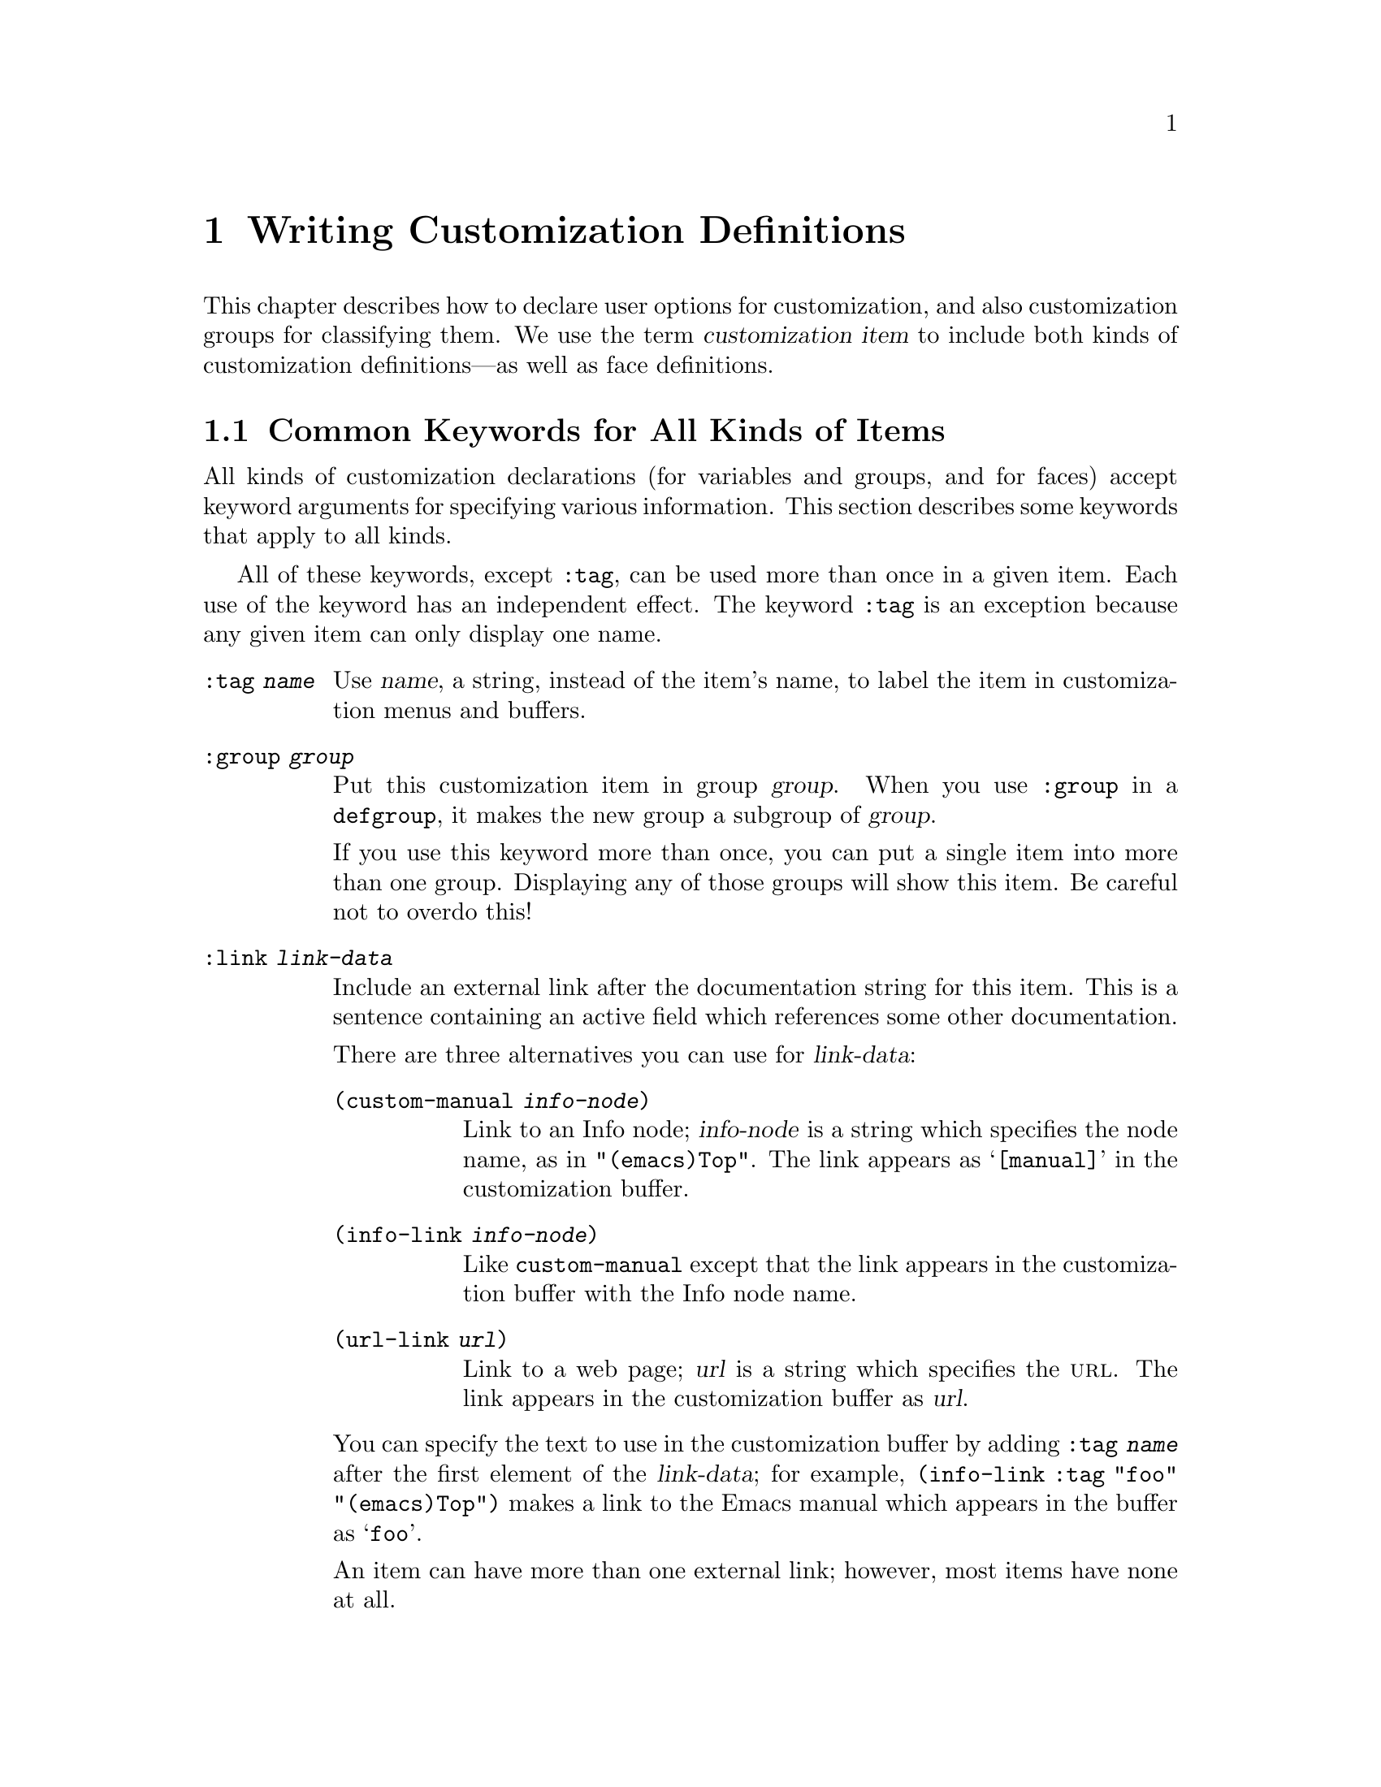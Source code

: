 @c -*-texinfo-*-
@c This is part of the XEmacs Lisp Reference Manual.
@c Copyright (C) 1997, 1998 Free Software Foundation, Inc.
@c See the file lispref.texi for copying conditions.
@setfilename ../info/customize
@node Customization, , , Top
@chapter Writing Customization Definitions

  This chapter describes how to declare user options for customization,
and also customization groups for classifying them.  We use the term
@dfn{customization item} to include both kinds of customization
definitions---as well as face definitions.

@menu
* Common Keywords::
* Group Definitions::
* Variable Definitions::
* Face Definitions::
* Customization Types::
* Enabling Behavior::
@end menu

@node Common Keywords
@section Common Keywords for All Kinds of Items

  All kinds of customization declarations (for variables and groups, and
for faces) accept keyword arguments for specifying various information.
This section describes some keywords that apply to all kinds.

  All of these keywords, except @code{:tag}, can be used more than once
in a given item.  Each use of the keyword has an independent effect.
The keyword @code{:tag} is an exception because any given item can only
display one name.

@table @code
@item :tag @var{name}
Use @var{name}, a string, instead of the item's name, to label the item
in customization menus and buffers.

@item :group @var{group}
Put this customization item in group @var{group}.  When you use
@code{:group} in a @code{defgroup}, it makes the new group a subgroup of
@var{group}.

If you use this keyword more than once, you can put a single item into
more than one group.  Displaying any of those groups will show this
item.  Be careful not to overdo this!

@item :link @var{link-data}
Include an external link after the documentation string for this item.
This is a sentence containing an active field which references some
other documentation.

There are three alternatives you can use for @var{link-data}:

@table @code
@item (custom-manual @var{info-node})
Link to an Info node; @var{info-node} is a string which specifies the
node name, as in @code{"(emacs)Top"}.  The link appears as
@samp{[manual]} in the customization buffer.

@item (info-link @var{info-node})
Like @code{custom-manual} except that the link appears
in the customization buffer with the Info node name.

@item (url-link @var{url})
Link to a web page; @var{url} is a string which specifies the @sc{url}.
The link appears in the customization buffer as @var{url}.
@end table

You can specify the text to use in the customization buffer by adding
@code{:tag @var{name}} after the first element of the @var{link-data};
for example, @code{(info-link :tag "foo" "(emacs)Top")} makes a link to
the Emacs manual which appears in the buffer as @samp{foo}.

An item can have more than one external link; however, most items have
none at all.

@item :load @var{file}
Load file @var{file} (a string) before displaying this customization
item.  Loading is done with @code{load-library}, and only if the file is
not already loaded.

@item :require @var{feature}
Require feature @var{feature} (a symbol) when installing a value for
this item (an option or a face) that was saved using the customization
feature.  This is done by calling @code{require}.

The most common reason to use @code{:require} is when a variable enables
a feature such as a minor mode, and just setting the variable won't have
any effect unless the code which implements the mode is loaded.
@end table

@node Group Definitions
@section Defining Custom Groups

  Each Emacs Lisp package should have one main customization group which
contains all the options, faces and other groups in the package.  If the
package has a small number of options and faces, use just one group and
put everything in it.  When there are more than twelve or so options and
faces, then you should structure them into subgroups, and put the
subgroups under the package's main customization group.  It is OK to
put some of the options and faces in the package's main group alongside
the subgroups.

  The package's main or only group should be a member of one or more of
the standard customization groups.  (To display the full list of them,
use @kbd{M-x customize}.)  Choose one or more of them (but not too
many), and add your group to each of them using the @code{:group}
keyword.

  The way to declare new customization groups is with @code{defgroup}.

@tindex defgroup
@defmac defgroup group members doc [keyword value]...
Declare @var{group} as a customization group containing @var{members}.
Do not quote the symbol @var{group}.  The argument @var{doc} specifies
the documentation string for the group.

The argument @var{members} is a list specifying an initial set of
customization items to be members of the group.  However, most often
@var{members} is @code{nil}, and you specify the group's members by
using the @code{:group} keyword when defining those members.

If you want to specify group members through @var{members}, each element
should have the form @code{(@var{name} @var{widget})}.  Here @var{name}
is a symbol, and @var{widget} is a widget type for editing that symbol.
Useful widgets are @code{custom-variable} for a variable,
@code{custom-face} for a face, and @code{custom-group} for a group.

In addition to the common keywords (@pxref{Common Keywords}), you can
use this keyword in @code{defgroup}:

@table @code
@item :prefix @var{prefix}
If the name of an item in the group starts with @var{prefix}, then the
tag for that item is constructed (by default) by omitting @var{prefix}.

One group can have any number of prefixes.
@end table
@end defmac

@c Doesn't apply to XEmacs
@c
@c   The prefix-discarding feature is currently turned off, which means
@c that @code{:prefix} currently has no effect.  We did this because we
@c found that discarding the specified prefixes often led to confusing
@c names for options.  This happened because the people who wrote the
@c @code{defgroup} definitions for various groups added @code{:prefix}
@c keywords whenever they make logical sense---that is, whenever the
@c variables in the library have a common prefix.

@c   In order to obtain good results with @code{:prefix}, it would be
@c necessary to check the specific effects of discarding a particular
@c prefix, given the specific items in a group and their names and
@c documentation.  If the resulting text is not clear, then @code{:prefix}
@c should not be used in that case.

@c   It should be possible to recheck all the customization groups, delete
@c the @code{:prefix} specifications which give unclear results, and then
@c turn this feature back on, if someone would like to do the work.

@node Variable Definitions
@section Defining Customization Variables

  Use @code{defcustom} to declare user-editable variables.
For face declarations, use @code{defface} instead.  @xref{Face Definitions}.

@tindex defcustom
@defmac defcustom option default doc [keyword value]...
Declare @var{option} as a customizable user option variable.  Do not
quote @var{option}.  The argument @var{doc} specifies the documentation
string for the variable.

If @var{option} is void, @code{defcustom} initializes it to
@var{default}.  @var{default} should be an expression to compute the
value; be careful in writing it, because it can be evaluated on more
than one occasion.

The following additional keywords are defined:

@table @code
@item :type @var{type}
Use @var{type} as the data type for this option.  It specifies which
values are legitimate, and how to display the value.
@xref{Customization Types}, for more information.

@item :options @var{list}
Specify @var{list} as the list of reasonable values for use in this
option.

Currently this is meaningful only when the type is @code{hook}.  In that
case, the elements of @var{list} should be functions that are useful as
elements of the hook value.  The user is not restricted to using only
these functions, but they are offered as convenient alternatives.

@item :version @var{version}
This option specifies that the variable was first introduced, or its
default value was changed, in Emacs version @var{version}.  The value
@var{version} must be a string.  For example,

@example
(defcustom foo-max 34
  "*Maximum number of foo's allowed."
  :type 'integer
  :group 'foo
  :version "20.3")
@end example

@item :set @var{setfunction}
Specify @var{setfunction} as the way to change the value of this option.
The function @var{setfunction} should take two arguments, a symbol and
the new value, and should do whatever is necessary to update the value
properly for this option (which may not mean simply setting the option
as a Lisp variable).  The default for @var{setfunction} is
@code{set-default}.

@item :get @var{getfunction}
Specify @var{getfunction} as the way to extract the value of this
option.  The function @var{getfunction} should take one argument, a
symbol, and should return the ``current value'' for that symbol (which
need not be the symbol's Lisp value).  The default is
@code{default-value}.

@item :initialize @var{function}
@var{function} should be a function used to initialize the variable when
the @code{defcustom} is evaluated.  It should take two arguments, the
symbol and value.  Here are some predefined functions meant for use in
this way:

@table @code
@item custom-initialize-set
Use the variable's @code{:set} function to initialize the variable, but
do not reinitialize it if it is already non-void.  This is the default
@code{:initialize} function.

@item custom-initialize-default
Like @code{custom-initialize-set}, but use the function
@code{set-default} to set the variable, instead of the variable's
@code{:set} function.  This is the usual choice for a variable whose
@code{:set} function enables or disables a minor mode; with this choice,
defining the variable will not call the minor mode function, but
customizing the variable will do so.

@item custom-initialize-reset
Always use the @code{:set} function to initialize the variable.  If the
variable is already non-void, reset it by calling the @code{:set}
function using the current value (returned by the @code{:get} method).

@item custom-initialize-changed
Use the @code{:set} function to initialize the variable, if it is
already set or has been customized; otherwise, just use
@code{set-default}.
@end table
@end table
@end defmac

  The @code{:require} option is useful for an option that turns on the
operation of a certain feature.  Assuming that the package is coded to
check the value of the option, you still need to arrange for the package
to be loaded.  You can do that with @code{:require}.  @xref{Common
Keywords}.  Here is an example, from the library @file{paren.el}:

@example
(defcustom show-paren-mode nil
  "Toggle Show Paren mode@enddots{}"
  :set (lambda (symbol value)
         (show-paren-mode (or value 0)))
  :initialize 'custom-initialize-default
  :type 'boolean
  :group 'paren-showing
  :require 'paren)
@end example

@ignore
Use @code{custom-add-option} to specify that a specific function is
useful as an member of a hook.

@defun custom-add-option symbol option
To the variable @var{symbol} add @var{option}.

If @var{symbol} is a hook variable, @var{option} should be a hook
member.  For other types variables, the effect is undefined."
@end defun
@end ignore

Internally, @code{defcustom} uses the symbol property
@code{standard-value} to record the expression for the default value,
and @code{saved-value} to record the value saved by the user with the
customization buffer.  The @code{saved-value} property is actually a
list whose car is an expression which evaluates to the value.

@node Face Definitions, Customization Types, Variable Definitions, Customization
@section Face Definitions

Use @code{defface} to declare a new face.  Conventions used in
specifying properties are similar to those for general customizable
variables.  @xref{Variable Definitions}.

@defun defface face spec doc &rest args

Declare @var{face} as a customizable face that defaults to @var{spec}.
@var{face} does not need to be quoted.

Third argument @var{doc} is the face documentation.

If @var{face} has been set with `custom-set-face', set the face attributes
as specified by that function, otherwise set the face attributes
according to @var{spec}.

The remaining arguments @var{args} are a property list, which has the
form

   @var{keyword} @var{value}...

The following @var{keyword}s are defined:

@table @code
@item :group
@var{value} is a customization group.  Add @var{face} to that group.
@end table

@var{spec} is an alist of the form ((@var{display} @var{atts})...).

@var{atts} is a list of face attributes and their values.  The possible
attributes are defined in the variable `custom-face-attributes'.

The @var{atts} of the first entry in @var{spec} where the
@var{display} matches the frame take effect in that frame.
@var{display} can either be the symbol t, which will match all frames,
or an alist of the form \((@var{req} @var{item}...)...)

For @var{display} to match a frame, the @var{req} property of the
frame must match one of the @var{item}.  The following @var{req} are
defined:

@table @code
@item @code{type} (the value of @code{window-system})
  Should be one of @code{x}, @code{mswindows}, or @code{tty}.

@code{class} (the frame's color support)
  Should be one of @code{color}, @code{grayscale}, or @code{mono}.

@code{min-colors} (the minimum number of colors the frame supports)
  Should be in integer which is compared to @code{display-color-cells}

@code{background} (what color is used for the background text)
  Should be one of @code{light} or @code{dark}.
@end table
@end defun


@node Customization Types, Enabling Behavior, Face Definitions, Customization
@section Customization Types

  When you define a user option with @code{defcustom}, you must specify
its @dfn{customization type}.  That is a Lisp object which describes (1)
which values are legitimate and (2) how to display the value in the
customization buffer for editing.

  You specify the customization type in @code{defcustom} with the
@code{:type} keyword.  The argument of @code{:type} is evaluated; since
types that vary at run time are rarely useful, normally you use a quoted
constant.  For example:

@example
(defcustom diff-command "diff"
  "*The command to use to run diff."
  :type '(string)
  :group 'diff)
@end example

  In general, a customization type is a list whose first element is a
symbol, one of the customization type names defined in the following
sections.  After this symbol come a number of arguments, depending on
the symbol.  Between the type symbol and its arguments, you can
optionally write keyword-value pairs (@pxref{Type Keywords}).

  Some of the type symbols do not use any arguments; those are called
@dfn{simple types}.  For a simple type, if you do not use any
keyword-value pairs, you can omit the parentheses around the type
symbol.  For example just @code{string} as a customization type is
equivalent to @code{(string)}.

@menu
* Simple Types::
* Composite Types::
* Splicing into Lists::
* Type Keywords::
* Defining New Types::
@end menu

@node Simple Types
@subsection Simple Types

  This section describes all the simple customization types.

@table @code
@item sexp
The value may be any Lisp object that can be printed and read back.  You
can use @code{sexp} as a fall-back for any option, if you don't want to
take the time to work out a more specific type to use.

@item integer
The value must be an integer, and is represented textually
in the customization buffer.

@item number
The value must be a number, and is represented textually in the
customization buffer.

@item string
The value must be a string, and the customization buffer shows just the
contents, with no delimiting @samp{"} characters and no quoting with
@samp{\}.

@item regexp
Like @code{string} except that the string must be a valid regular
expression.

@item character
The value must be a character code.  A character code is actually an
integer, but this type shows the value by inserting the character in the
buffer, rather than by showing the number.

@item file
The value must be a file name, and you can do completion with
@kbd{M-@key{TAB}}.

@item (file :must-match t)
The value must be a file name for an existing file, and you can do
completion with @kbd{M-@key{TAB}}.

@item directory
The value must be a directory name, and you can do completion with
@kbd{M-@key{TAB}}.

@item symbol
The value must be a symbol.  It appears in the customization buffer as
the name of the symbol.

@item function
The value must be either a lambda expression or a function name.  When
it is a function name, you can do completion with @kbd{M-@key{TAB}}.

@item variable
The value must be a variable name, and you can do completion with
@kbd{M-@key{TAB}}.

@item face
The value must be a symbol which is a face name.

@item boolean
The value is boolean---either @code{nil} or @code{t}.  Note that by
using @code{choice} and @code{const} together (see the next section),
you can specify that the value must be @code{nil} or @code{t}, but also
specify the text to describe each value in a way that fits the specific
meaning of the alternative.
@end table

@node Composite Types
@subsection Composite Types

  When none of the simple types is appropriate, you can use composite
types, which build new types from other types.  Here are several ways of
doing that:

@table @code
@item (restricted-sexp :match-alternatives @var{criteria})
The value may be any Lisp object that satisfies one of @var{criteria}.
@var{criteria} should be a list, and each elements should be
one of these possibilities:

@itemize @bullet
@item
A predicate---that is, a function of one argument that returns non-@code{nil}
if the argument fits a certain type.  This means that objects of that type
are acceptable.

@item
A quoted constant---that is, @code{'@var{object}}.  This means that
@var{object} itself is an acceptable value.
@end itemize

For example,

@example
(restricted-sexp :match-alternatives (integerp 't 'nil))
@end example

@noindent
allows integers, @code{t} and @code{nil} as legitimate values.

The customization buffer shows all legitimate values using their read
syntax, and the user edits them textually.

@item (cons @var{car-type} @var{cdr-type})
The value must be a cons cell, its @sc{car} must fit @var{car-type}, and
its @sc{cdr} must fit @var{cdr-type}.  For example, @code{(cons string
symbol)} is a customization type which matches values such as
@code{("foo" . foo)}.

In the customization buffer, the @sc{car} and the @sc{cdr} are
displayed and edited separately, each according to the type
that you specify for it.

@item (list @var{element-types}@dots{})
The value must be a list with exactly as many elements as the
@var{element-types} you have specified; and each element must fit the
corresponding @var{element-type}.

For example, @code{(list integer string function)} describes a list of
three elements; the first element must be an integer, the second a
string, and the third a function.

In the customization buffer, the each element is displayed and edited
separately, according to the type specified for it.

@item (vector @var{element-types}@dots{})
Like @code{list} except that the value must be a vector instead of a
list.  The elements work the same as in @code{list}.

@item (choice @var{alternative-types}...)
The value must fit at least one of @var{alternative-types}.
For example, @code{(choice integer string)} allows either an
integer or a string.

In the customization buffer, the user selects one of the alternatives
using a menu, and can then edit the value in the usual way for that
alternative.

Normally the strings in this menu are determined automatically from the
choices; however, you can specify different strings for the menu by
including the @code{:tag} keyword in the alternatives.  For example, if
an integer stands for a number of spaces, while a string is text to use
verbatim, you might write the customization type this way,

@smallexample
(choice (integer :tag "Number of spaces")
        (string :tag "Literal text"))
@end smallexample

@noindent
so that the menu offers @samp{Number of spaces} and @samp{Literal Text}.

In any alternative for which @code{nil} is not a valid value, other than
a @code{const}, you should specify a valid default for that alternative
using the @code{:value} keyword.  @xref{Type Keywords}.

@item (const @var{value})
The value must be @var{value}---nothing else is allowed.

The main use of @code{const} is inside of @code{choice}.  For example,
@code{(choice integer (const nil))} allows either an integer or
@code{nil}.

@code{:tag} is often used with @code{const}, inside of @code{choice}.
For example,

@smallexample
(choice (const :tag "Yes" t)
        (const :tag "No" nil)
        (const :tag "Ask" foo))
@end smallexample

@item (function-item @var{function})
Like @code{const}, but used for values which are functions.  This
displays the documentation string as well as the function name.
The documentation string is either the one you specify with
@code{:doc}, or @var{function}'s own documentation string.

@item (variable-item @var{variable})
Like @code{const}, but used for values which are variable names.  This
displays the documentation string as well as the variable name.  The
documentation string is either the one you specify with @code{:doc}, or
@var{variable}'s own documentation string.

@item (set @var{elements}@dots{})
The value must be a list and each element of the list must be one of the
@var{elements} specified.  This appears in the customization buffer as a
checklist.

@item (repeat @var{element-type})
The value must be a list and each element of the list must fit the type
@var{element-type}.  This appears in the customization buffer as a
list of elements, with @samp{[INS]} and @samp{[DEL]} buttons for adding
more elements or removing elements.
@end table

@node Splicing into Lists
@subsection Splicing into Lists

  The @code{:inline} feature lets you splice a variable number of
elements into the middle of a list or vector.  You use it in a
@code{set}, @code{choice} or @code{repeat} type which appears among the
element-types of a @code{list} or @code{vector}.

  Normally, each of the element-types in a @code{list} or @code{vector}
describes one and only one element of the list or vector.  Thus, if an
element-type is a @code{repeat}, that specifies a list of unspecified
length which appears as one element.

  But when the element-type uses @code{:inline}, the value it matches is
merged directly into the containing sequence.  For example, if it
matches a list with three elements, those become three elements of the
overall sequence.  This is analogous to using @samp{,@@} in the backquote
construct.

  For example, to specify a list whose first element must be @code{t}
and whose remaining arguments should be zero or more of @code{foo} and
@code{bar}, use this customization type:

@example
(list (const t) (set :inline t foo bar))
@end example

@noindent
This matches values such as @code{(t)}, @code{(t foo)}, @code{(t bar)}
and @code{(t foo bar)}.

  When the element-type is a @code{choice}, you use @code{:inline} not
in the @code{choice} itself, but in (some of) the alternatives of the
@code{choice}.  For example, to match a list which must start with a
file name, followed either by the symbol @code{t} or two strings, use
this customization type:

@example
(list file
      (choice (const t)
              (list :inline t string string)))
@end example

@noindent
If the user chooses the first alternative in the choice, then the
overall list has two elements and the second element is @code{t}.  If
the user chooses the second alternative, then the overall list has three
elements and the second and third must be strings.

@node Type Keywords
@subsection Type Keywords

You can specify keyword-argument pairs in a customization type after the
type name symbol.  Here are the keywords you can use, and their
meanings:

@table @code
@item :value @var{default}
This is used for a type that appears as an alternative inside of
@code{choice}; it specifies the default value to use, at first, if and
when the user selects this alternative with the menu in the
customization buffer.

Of course, if the actual value of the option fits this alternative, it
will appear showing the actual value, not @var{default}.

If @code{nil} is not a valid value for the alternative, then it is
essential to specify a valid default with @code{:value}.

@item :format @var{format-string}
This string will be inserted in the buffer to represent the value
corresponding to the type.  The following @samp{%} escapes are available
for use in @var{format-string}:

@table @samp
@item %[@var{button}%]
Display the text @var{button} marked as a button.  The @code{:action}
attribute specifies what the button will do if the user invokes it;
its value is a function which takes two arguments---the widget which
the button appears in, and the event.

There is no way to specify two different buttons with different
actions.

@item %@{@var{sample}%@}
Show @var{sample} in a special face specified by @code{:sample-face}.

@item %v
Substitute the item's value.  How the value is represented depends on
the kind of item, and (for variables) on the customization type.

@item %d
Substitute the item's documentation string.

@item %h
Like @samp{%d}, but if the documentation string is more than one line,
add an active field to control whether to show all of it or just the
first line.

@item %t
Substitute the tag here.  You specify the tag with the @code{:tag}
keyword.

@item %%
Display a literal @samp{%}.
@end table

@item :action @var{action}
Perform @var{action} if the user clicks on a button.

@item :button-face @var{face}
Use the face @var{face} (a face name or a list of face names) for button
text displayed with @samp{%[@dots{}%]}.

@item :button-prefix @var{prefix}
@itemx :button-suffix @var{suffix}
These specify the text to display before and after a button.
Each can be:

@table @asis
@item @code{nil}
No text is inserted.

@item a string
The string is inserted literally.

@item a symbol
The symbol's value is used.
@end table

@item :tag @var{tag}
Use @var{tag} (a string) as the tag for the value (or part of the value)
that corresponds to this type.

@item :doc @var{doc}
Use @var{doc} as the documentation string for this value (or part of the
value) that corresponds to this type.  In order for this to work, you
must specify a value for @code{:format}, and use @samp{%d} or @samp{%h}
in that value.

The usual reason to specify a documentation string for a type is to
provide more information about the meanings of alternatives inside a
@code{:choice} type or the parts of some other composite type.

@item :help-echo @var{motion-doc}
When you move to this item with @code{widget-forward} or
@code{widget-backward}, it will display the string @var{motion-doc}
in the echo area.

@item :match @var{function}
Specify how to decide whether a value matches the type.  The
corresponding value, @var{function}, should be a function that accepts
two arguments, a widget and a value; it should return non-@code{nil} if
the value is acceptable.

@ignore
@item :indent @var{columns}
Indent this item by @var{columns} columns.  The indentation is used for
@samp{%n}, and automatically for group names, for checklists and radio
buttons, and for editable lists.  It affects the whole of the
item except for the first line.

@item :offset @var{columns}
An integer indicating how many extra spaces to indent the subitems of
this item.  By default, subitems are indented the same as their parent.

@item :extra-offset
An integer indicating how many extra spaces to add to this item's
indentation, compared to its parent.

@item :notify
A function called each time the item or a subitem is changed.  The
function is called with two or three arguments.  The first argument is
the item itself, the second argument is the item that was changed, and
the third argument is the event leading to the change, if any.

@item :menu-tag
Tag used in the menu when the widget is used as an option in a
@code{menu-choice} widget.

@item :menu-tag-get
Function used for finding the tag when the widget is used as an option
in a @code{menu-choice} widget.  By default, the tag used will be either the
@code{:menu-tag} or @code{:tag} property if present, or the @code{princ}
representation of the @code{:value} property if not.

@item :validate
A function which takes a widget as an argument, and returns @code{nil} if the
widgets current value is valid for the widget.  Otherwise, it should
return the widget containing the invalid data, and set that widgets
@code{:error} property to a string explaining the error.

You can use the function @code{widget-children-validate} for this job;
it tests that all children of @var{widget} are valid.

@item :tab-order
Specify the order in which widgets are traversed with
@code{widget-forward} or @code{widget-backward}.  This is only partially
implemented.

@enumerate a
@item
Widgets with tabbing order @code{-1} are ignored.

@item
(Unimplemented) When on a widget with tabbing order @var{n}, go to the
next widget in the buffer with tabbing order @var{n+1} or @code{nil},
whichever comes first.

@item
When on a widget with no tabbing order specified, go to the next widget
in the buffer with a positive tabbing order, or @code{nil}
@end enumerate

@item :parent
The parent of a nested widget (e.g. a @code{menu-choice} item or an
element of an @code{editable-list} widget).

@item :sibling-args
This keyword is only used for members of a @code{radio-button-choice} or
@code{checklist}.  The value should be a list of extra keyword
arguments, which will be used when creating the @code{radio-button} or
@code{checkbox} associated with this item.
@end ignore
@end table


@node Enabling Behavior, , Customization Types, Customization
@subsection Enabling Behavior
@cindex behavior

@c #### Does this belong here?

Some functionality requires a fair amount of effort to enable globally
in a session.  For example, someone who discovers filladapt and really
likes it must toggle it separately in each buffer.  On the other hand,
after trying it for a while she might like to disable it everywhere,
having decided it doesn't work very well for her.  Such a functionality
is called a @dfn{behavior}.

@code{define-behavior} allows the programmer to register functions to
enable or disable a package globally in a session.  The user sees a
consistent interface through the @code{enable-behavior} and
@code{disable-behavior} functions.  These functions were introduced in
XEmacs 21.5.6.

@defvar behavior-hash-table

Internal table of registered behaviors.
@end defvar

@defvar behavior-history

History of entered behaviors.
@end defvar

@defun define-behavior name doc-string [cl-keys ...]

Define a behavior named @var{name}.

@var{doc-string} must be specified.  It is a description of what the
behavior does when it's enabled and how to further control it (typically
through custom variables).  Accepted keywords are

@table @code
@item :title
A "pretty" version of the name, for use in menus.  If omitted
a prettified name will be generated.

@item :require
A single symbol or a list of such symbols, which need to be
present at enable time, or will be loaded using @code{require}.

@item :enable
A function of no variables, which turns the behavior on.

@item :disable
A function of no variables, which turns the behavior off.
@end table

Behaviors are assumed to be global, and to take effect immediately; if
the underlying package is per-buffer, the enabler may have to scan all
existing buffers and frob them.  When a behavior is disabled, it should
completely go away @strong{everywhere}, as if it were never invoked at
all.

The @code{:disable} keyword can be missing.  This is bad practice.  In
such a case, attempting to disable the behavior will signal an error
unless you use the @code{force} option.
@end defun

@defun read-behavior prompt [require-match [initial-contents [history [default]]]]

Return a behavior symbol from the minibuffer, prompting with string
@var{prompt}.

The optional arguments @var{require-match}, @var{initial-contents},
@var{history}, and @var{default} are passed to @code{completing-read},
and have semantics derived from that function.  @ref{Minibuffer
Completion}.  The default value of @var{history} is
@code{behavior-history}.
@end defun

@defun behavior-enabled-p name

Return non-nil if the behavior registered under @var{name} is enabled.

Unimplemented in 21.5.6.
@end defun

@defun enable-behavior behavior [force]
Enable the behavior registered under the symbol @var{behavior}.

The optional argument @var{force} is unimplemented in 21.5.6.

Called interactively, prompt the user for @var{behavior}, and take
@var{force} from the prefix argument.
@end defun

@defun disable-behavior (behavior &optional force)
Disable the behavior registered under the symbol @var{behavior}.

The optional argument @var{force} is unimplemented in 21.5.6.

Called interactively, prompt the user for @var{behavior}, and take
@var{force} from the prefix argument.
@end defun

@node Defining New Types
@subsection Defining New Types

In the previous sections we have described how to construct elaborate
type specifications for @code{defcustom}.  In some cases you may want to
give such a type specification a name.  The obvious case is when you are
using the same type for many user options, rather than repeat the
specification for each option, you can give the type specification a
name once, and use that name each @code{defcustom}.  The other case is
when a user option accept a recursive datastructure.  To make it
possible for a datatype to refer to itself, it needs to have a name.

Since custom types are implemented as widgets, the way to define a new
customize type is to define a new widget.  We are not going to describe
the widget interface here in details, see @ref{Top, , Introduction,
widget, The Emacs Widget Library}, for that.  Instead we are going to
demonstrate the minimal functionality needed for defining new customize
types by a simple example.

@example
(define-widget 'binary-tree-of-string 'lazy
  "A binary tree made of cons-cells and strings."
  :offset 4
  :tag "Node"
  :type '(choice (string :tag "Leaf" :value "")
                 (cons :tag "Interior"
                       :value ("" . "") 
                       binary-tree-of-string
                       binary-tree-of-string)))

(defcustom foo-bar ""
  "Sample variable holding a binary tree of strings."
  :type 'binary-tree-of-string)
@end example

The function to define a new widget is name @code{define-widget}.  The
first argument is the symbol we want to make a new widget type.  The
second argument is a symbol representing an existing widget, the new
widget is going to be defined in terms of difference from the existing
widget.  For the purpose of defining new customization types, the
@code{lazy} widget is perfect, because it accept a @code{:type} keyword
argument with the same syntax as the keyword argument to
@code{defcustom} with the same name.  The third argument is a
documentation string for the new widget.  You will be able to see that
string with the @kbd{M-x widget-browse @key{ret} binary-tree-of-string
@key{ret}} command.  

After these mandatory arguments follows the keyword arguments.  The most
important is @code{:type}, which describes the datatype we want to match
with this widget.  Here a @code{binary-tree-of-string} is described as
being either a string, or a cons-cell whose car and cdr are themselves
both @code{binary-tree-of-string}.  Note the reference to the widget
type we are currently in the process of defining.  The @code{:tag}
attribute is a string to name the widget in the user interface, and the
@code{:offset} argument are there to ensure that child nodes are
indented four spaces relatively to the parent node, making the tree
structure apparent in the customization buffer.

The @code{defcustom} shows how the new widget can be used as an ordinary
customization type. 
